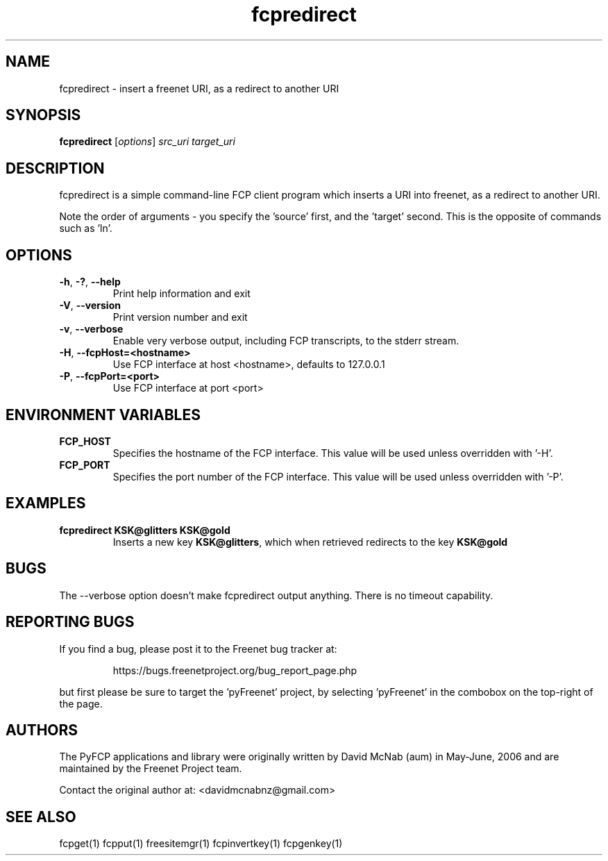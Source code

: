 .TH "fcpredirect" "1" "0.2.5" "aum" "pyfcp - Freenet FCP tools"
.SH "NAME"
.LP 
fcpredirect \- insert a freenet URI, as a redirect to another URI
.SH "SYNOPSIS"
.LP 
\fBfcpredirect\fP [\fIoptions\fP] \fIsrc_uri\fR \fItarget_uri\fR
.SH "DESCRIPTION"
.LP 
fcpredirect is a simple command\-line FCP client program which inserts
a URI into freenet, as a redirect to another URI.
.LP
Note the order of arguments \- you specify the 'source' first, and
the 'target' second. This is the opposite of commands
such as 'ln'.
.SH "OPTIONS"
.TP 
\fB\-h\fR, \fB\-?\fR, \fB\-\-help\fR
Print help information and exit
.TP 
\fB\-V\fR, \fB\-\-version\fR
Print version number and exit
.TP 
\fB\-v\fR, \fB\-\-verbose\fR
Enable very verbose output, including FCP transcripts,
to the stderr stream.
.TP 
\fB\-H\fR, \fB\-\-fcpHost=<hostname>\fR
Use FCP interface at host <hostname>,
defaults to 127.0.0.1
.TP 
\fB\-P\fR, \fB\-\-fcpPort=<port>\fR
Use FCP interface at port <port>
.LP 
.SH "ENVIRONMENT VARIABLES"
.LP 
.TP 
\fBFCP_HOST\fP
Specifies the hostname of the FCP interface. This value
will be used unless overridden with '\-H'.
.TP 
\fBFCP_PORT\fP
Specifies the port number of the FCP interface. This value
will be used unless overridden with '\-P'.
.SH "EXAMPLES"
.TP 
\fBfcpredirect KSK@glitters KSK@gold\fR
Inserts a new key \fBKSK@glitters\fR, which when retrieved redirects
to the key \fBKSK@gold\fR
.SH "BUGS"
.LP
The --verbose option doesn't make fcpredirect output anything. There
is no timeout capability.
.SH "REPORTING BUGS"
.LP
If you find a bug, please post it to the Freenet bug tracker at:
.RS
.LP    
https://bugs.freenetproject.org/bug_report_page.php
.RE
.LP
but first please be sure to target the 'pyFreenet' project, by
selecting 'pyFreenet' in the combobox on the top-right of the page.
.SH "AUTHORS"
.LP
The PyFCP applications and library were originally written
by David McNab (aum) in May-June, 2006 and are maintained
by the Freenet Project team.
.LP
Contact the original author at: <davidmcnabnz@gmail.com>
.SH "SEE ALSO"
.LP 
fcpget(1) fcpput(1) freesitemgr(1) fcpinvertkey(1) fcpgenkey(1)
